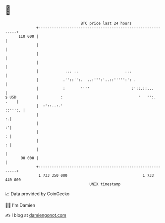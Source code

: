 * 👋

#+begin_example
                                     BTC price last 24 hours                    
                 +------------------------------------------------------------+ 
         110 000 |                                                            | 
                 |                                                            | 
                 |                                                            | 
                 |                                                            | 
                 |            ... ..                     ...                  | 
                 |           .''::'':.  ..:''':'..::''''':': .                | 
                 |           :       ''''                   :'::.::...        | 
   $ USD         |          :                                  '   '':.  .    | 
                 |  :'::..:.'                                         ::''':. | 
                 |                                                          :.| 
                 |                                                          :'| 
                 |                                                          : | 
                 |                                                          : | 
                 |                                                            | 
          90 000 |                                                            | 
                 +------------------------------------------------------------+ 
                  1 733 350 000                                  1 733 440 000  
                                         UNIX timestamp                         
#+end_example
📈 Data provided by CoinGecko

🧑‍💻 I'm Damien

✍️ I blog at [[https://www.damiengonot.com][damiengonot.com]]
